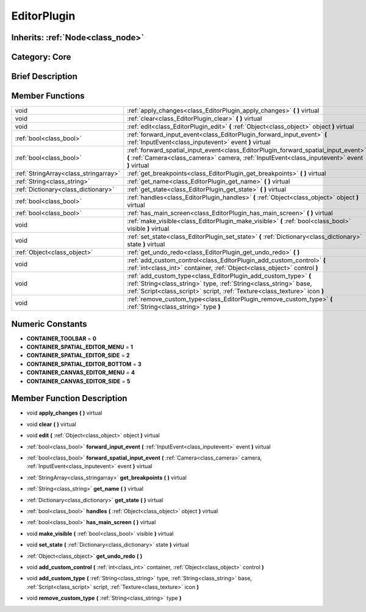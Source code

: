 .. _class_EditorPlugin:

EditorPlugin
============

Inherits: :ref:`Node<class_node>`
---------------------------------

Category: Core
--------------

Brief Description
-----------------



Member Functions
----------------

+----------------------------------------+---------------------------------------------------------------------------------------------------------------------------------------------------------------------------------------------------------------------+
| void                                   | :ref:`apply_changes<class_EditorPlugin_apply_changes>`  **(** **)** virtual                                                                                                                                         |
+----------------------------------------+---------------------------------------------------------------------------------------------------------------------------------------------------------------------------------------------------------------------+
| void                                   | :ref:`clear<class_EditorPlugin_clear>`  **(** **)** virtual                                                                                                                                                         |
+----------------------------------------+---------------------------------------------------------------------------------------------------------------------------------------------------------------------------------------------------------------------+
| void                                   | :ref:`edit<class_EditorPlugin_edit>`  **(** :ref:`Object<class_object>` object  **)** virtual                                                                                                                       |
+----------------------------------------+---------------------------------------------------------------------------------------------------------------------------------------------------------------------------------------------------------------------+
| :ref:`bool<class_bool>`                | :ref:`forward_input_event<class_EditorPlugin_forward_input_event>`  **(** :ref:`InputEvent<class_inputevent>` event  **)** virtual                                                                                  |
+----------------------------------------+---------------------------------------------------------------------------------------------------------------------------------------------------------------------------------------------------------------------+
| :ref:`bool<class_bool>`                | :ref:`forward_spatial_input_event<class_EditorPlugin_forward_spatial_input_event>`  **(** :ref:`Camera<class_camera>` camera, :ref:`InputEvent<class_inputevent>` event  **)** virtual                              |
+----------------------------------------+---------------------------------------------------------------------------------------------------------------------------------------------------------------------------------------------------------------------+
| :ref:`StringArray<class_stringarray>`  | :ref:`get_breakpoints<class_EditorPlugin_get_breakpoints>`  **(** **)** virtual                                                                                                                                     |
+----------------------------------------+---------------------------------------------------------------------------------------------------------------------------------------------------------------------------------------------------------------------+
| :ref:`String<class_string>`            | :ref:`get_name<class_EditorPlugin_get_name>`  **(** **)** virtual                                                                                                                                                   |
+----------------------------------------+---------------------------------------------------------------------------------------------------------------------------------------------------------------------------------------------------------------------+
| :ref:`Dictionary<class_dictionary>`    | :ref:`get_state<class_EditorPlugin_get_state>`  **(** **)** virtual                                                                                                                                                 |
+----------------------------------------+---------------------------------------------------------------------------------------------------------------------------------------------------------------------------------------------------------------------+
| :ref:`bool<class_bool>`                | :ref:`handles<class_EditorPlugin_handles>`  **(** :ref:`Object<class_object>` object  **)** virtual                                                                                                                 |
+----------------------------------------+---------------------------------------------------------------------------------------------------------------------------------------------------------------------------------------------------------------------+
| :ref:`bool<class_bool>`                | :ref:`has_main_screen<class_EditorPlugin_has_main_screen>`  **(** **)** virtual                                                                                                                                     |
+----------------------------------------+---------------------------------------------------------------------------------------------------------------------------------------------------------------------------------------------------------------------+
| void                                   | :ref:`make_visible<class_EditorPlugin_make_visible>`  **(** :ref:`bool<class_bool>` visible  **)** virtual                                                                                                          |
+----------------------------------------+---------------------------------------------------------------------------------------------------------------------------------------------------------------------------------------------------------------------+
| void                                   | :ref:`set_state<class_EditorPlugin_set_state>`  **(** :ref:`Dictionary<class_dictionary>` state  **)** virtual                                                                                                      |
+----------------------------------------+---------------------------------------------------------------------------------------------------------------------------------------------------------------------------------------------------------------------+
| :ref:`Object<class_object>`            | :ref:`get_undo_redo<class_EditorPlugin_get_undo_redo>`  **(** **)**                                                                                                                                                 |
+----------------------------------------+---------------------------------------------------------------------------------------------------------------------------------------------------------------------------------------------------------------------+
| void                                   | :ref:`add_custom_control<class_EditorPlugin_add_custom_control>`  **(** :ref:`int<class_int>` container, :ref:`Object<class_object>` control  **)**                                                                 |
+----------------------------------------+---------------------------------------------------------------------------------------------------------------------------------------------------------------------------------------------------------------------+
| void                                   | :ref:`add_custom_type<class_EditorPlugin_add_custom_type>`  **(** :ref:`String<class_string>` type, :ref:`String<class_string>` base, :ref:`Script<class_script>` script, :ref:`Texture<class_texture>` icon  **)** |
+----------------------------------------+---------------------------------------------------------------------------------------------------------------------------------------------------------------------------------------------------------------------+
| void                                   | :ref:`remove_custom_type<class_EditorPlugin_remove_custom_type>`  **(** :ref:`String<class_string>` type  **)**                                                                                                     |
+----------------------------------------+---------------------------------------------------------------------------------------------------------------------------------------------------------------------------------------------------------------------+

Numeric Constants
-----------------

- **CONTAINER_TOOLBAR** = **0**
- **CONTAINER_SPATIAL_EDITOR_MENU** = **1**
- **CONTAINER_SPATIAL_EDITOR_SIDE** = **2**
- **CONTAINER_SPATIAL_EDITOR_BOTTOM** = **3**
- **CONTAINER_CANVAS_EDITOR_MENU** = **4**
- **CONTAINER_CANVAS_EDITOR_SIDE** = **5**

Member Function Description
---------------------------

.. _class_EditorPlugin_apply_changes:

- void  **apply_changes**  **(** **)** virtual

.. _class_EditorPlugin_clear:

- void  **clear**  **(** **)** virtual

.. _class_EditorPlugin_edit:

- void  **edit**  **(** :ref:`Object<class_object>` object  **)** virtual

.. _class_EditorPlugin_forward_input_event:

- :ref:`bool<class_bool>`  **forward_input_event**  **(** :ref:`InputEvent<class_inputevent>` event  **)** virtual

.. _class_EditorPlugin_forward_spatial_input_event:

- :ref:`bool<class_bool>`  **forward_spatial_input_event**  **(** :ref:`Camera<class_camera>` camera, :ref:`InputEvent<class_inputevent>` event  **)** virtual

.. _class_EditorPlugin_get_breakpoints:

- :ref:`StringArray<class_stringarray>`  **get_breakpoints**  **(** **)** virtual

.. _class_EditorPlugin_get_name:

- :ref:`String<class_string>`  **get_name**  **(** **)** virtual

.. _class_EditorPlugin_get_state:

- :ref:`Dictionary<class_dictionary>`  **get_state**  **(** **)** virtual

.. _class_EditorPlugin_handles:

- :ref:`bool<class_bool>`  **handles**  **(** :ref:`Object<class_object>` object  **)** virtual

.. _class_EditorPlugin_has_main_screen:

- :ref:`bool<class_bool>`  **has_main_screen**  **(** **)** virtual

.. _class_EditorPlugin_make_visible:

- void  **make_visible**  **(** :ref:`bool<class_bool>` visible  **)** virtual

.. _class_EditorPlugin_set_state:

- void  **set_state**  **(** :ref:`Dictionary<class_dictionary>` state  **)** virtual

.. _class_EditorPlugin_get_undo_redo:

- :ref:`Object<class_object>`  **get_undo_redo**  **(** **)**

.. _class_EditorPlugin_add_custom_control:

- void  **add_custom_control**  **(** :ref:`int<class_int>` container, :ref:`Object<class_object>` control  **)**

.. _class_EditorPlugin_add_custom_type:

- void  **add_custom_type**  **(** :ref:`String<class_string>` type, :ref:`String<class_string>` base, :ref:`Script<class_script>` script, :ref:`Texture<class_texture>` icon  **)**

.. _class_EditorPlugin_remove_custom_type:

- void  **remove_custom_type**  **(** :ref:`String<class_string>` type  **)**


